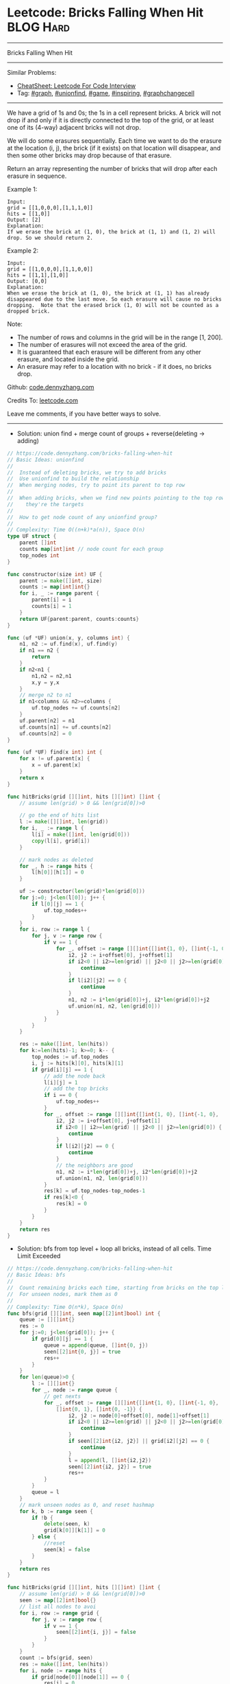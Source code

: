 * Leetcode: Bricks Falling When Hit                               :BLOG:Hard:
#+STARTUP: showeverything
#+OPTIONS: toc:nil \n:t ^:nil creator:nil d:nil
:PROPERTIES:
:type:     graph, game, inspiring, unionfind, graphchangecell, redo
:END:
---------------------------------------------------------------------
Bricks Falling When Hit
---------------------------------------------------------------------
#+BEGIN_HTML
<a href="https://github.com/dennyzhang/code.dennyzhang.com/tree/master/problems/bricks-falling-when-hit"><img align="right" width="200" height="183" src="https://www.dennyzhang.com/wp-content/uploads/denny/watermark/github.png" /></a>
#+END_HTML
Similar Problems:
- [[https://cheatsheet.dennyzhang.com/cheatsheet-leetcode-A4][CheatSheet: Leetcode For Code Interview]]
- Tag: [[https://code.dennyzhang.com/review-graph][#graph]], [[https://code.dennyzhang.com/review-unionfind][#unionfind]], [[https://code.dennyzhang.com/review-game][#game]], [[https://code.dennyzhang.com/review-inspiring][#inspiring]], [[https://code.dennyzhang.com/review-graphchangecell][#graphchangecell]]
---------------------------------------------------------------------
We have a grid of 1s and 0s; the 1s in a cell represent bricks.  A brick will not drop if and only if it is directly connected to the top of the grid, or at least one of its (4-way) adjacent bricks will not drop.

We will do some erasures sequentially. Each time we want to do the erasure at the location (i, j), the brick (if it exists) on that location will disappear, and then some other bricks may drop because of that erasure.

Return an array representing the number of bricks that will drop after each erasure in sequence.

Example 1:
#+BEGIN_EXAMPLE
Input:
grid = [[1,0,0,0],[1,1,1,0]]
hits = [[1,0]]
Output: [2]
Explanation:
If we erase the brick at (1, 0), the brick at (1, 1) and (1, 2) will drop. So we should return 2.
#+END_EXAMPLE

Example 2:
#+BEGIN_EXAMPLE
Input:
grid = [[1,0,0,0],[1,1,0,0]]
hits = [[1,1],[1,0]]
Output: [0,0]
Explanation:
When we erase the brick at (1, 0), the brick at (1, 1) has already disappeared due to the last move. So each erasure will cause no bricks dropping.  Note that the erased brick (1, 0) will not be counted as a dropped brick.
#+END_EXAMPLE

Note:

- The number of rows and columns in the grid will be in the range [1, 200].
- The number of erasures will not exceed the area of the grid.
- It is guaranteed that each erasure will be different from any other erasure, and located inside the grid.
- An erasure may refer to a location with no brick - if it does, no bricks drop.

Github: [[https://github.com/dennyzhang/code.dennyzhang.com/tree/master/problems/bricks-falling-when-hit][code.dennyzhang.com]]

Credits To: [[https://leetcode.com/problems/bricks-falling-when-hit/description/][leetcode.com]]

Leave me comments, if you have better ways to solve.
---------------------------------------------------------------------
- Solution: union find + merge count of groups + reverse(deleting -> adding)
#+BEGIN_SRC go
// https://code.dennyzhang.com/bricks-falling-when-hit
// Basic Ideas: unionfind
//
//  Instead of deleting bricks, we try to add bricks
//  Use unionfind to build the relationship
//  When merging nodes, try to point its parent to top row
//
//  When adding bricks, when we find new points pointing to the top row
//    they're the targets
//
//  How to get node count of any unionfind group?
//
// Complexity: Time O((n+k)*a(n)), Space O(n)
type UF struct {
    parent []int
    counts map[int]int // node count for each group
    top_nodes int
}

func constructor(size int) UF {
    parent := make([]int, size)
    counts := map[int]int{}
    for i, _ := range parent {
        parent[i] = i
        counts[i] = 1
    }
    return UF{parent:parent, counts:counts}
}

func (uf *UF) union(x, y, columns int) {
    n1, n2 := uf.find(x), uf.find(y)
    if n1 == n2 {
        return
    }
    if n2<n1 {
        n1,n2 = n2,n1
        x,y = y,x
    }
    // merge n2 to n1
    if n1<columns && n2>=columns {
        uf.top_nodes += uf.counts[n2]
    }
    uf.parent[n2] = n1
    uf.counts[n1] += uf.counts[n2]
    uf.counts[n2] = 0
}

func (uf *UF) find(x int) int {
    for x != uf.parent[x] {
        x = uf.parent[x]
    }
    return x
}

func hitBricks(grid [][]int, hits [][]int) []int {
    // assume len(grid) > 0 && len(grid[0])>0

    // go the end of hits list
    l := make([][]int, len(grid))
    for i, _ := range l {
        l[i] = make([]int, len(grid[0]))
        copy(l[i], grid[i])
    }

    // mark nodes as deleted
    for _, h := range hits {
        l[h[0]][h[1]] = 0
    }

    uf := constructor(len(grid)*len(grid[0]))
    for j:=0; j<len(l[0]); j++ {
        if l[0][j] == 1 {
            uf.top_nodes++
        }
    }
    for i, row := range l {
        for j, v := range row {
            if v == 1 {
                for _, offset := range [][]int{[]int{1, 0}, []int{-1, 0}, []int{0, 1}, []int{0, -1}} {
                    i2, j2 := i+offset[0], j+offset[1]
                    if i2<0 || i2>=len(grid) || j2<0 || j2>=len(grid[0]) {
                        continue
                    }
                    if l[i2][j2] == 0 {
                        continue
                    }
                    n1, n2 := i*len(grid[0])+j, i2*len(grid[0])+j2
                    uf.union(n1, n2, len(grid[0]))
                }
            }
        }
    }

    res := make([]int, len(hits))
    for k:=len(hits)-1; k>=0; k-- {
        top_nodes := uf.top_nodes
        i, j := hits[k][0], hits[k][1]
        if grid[i][j] == 1 {
            // add the node back
            l[i][j] = 1
            // add the top bricks
            if i == 0 {
                uf.top_nodes++
            }
            for _, offset := range [][]int{[]int{1, 0}, []int{-1, 0}, []int{0, 1}, []int{0, -1}} {
                i2, j2 := i+offset[0], j+offset[1]
                if i2<0 || i2>=len(grid) || j2<0 || j2>=len(grid[0]) {
                    continue
                }
                if l[i2][j2] == 0 {
                    continue
                }
                // the neighbors are good
                n1, n2 := i*len(grid[0])+j, i2*len(grid[0])+j2
                uf.union(n1, n2, len(grid[0]))
            }
            res[k] = uf.top_nodes-top_nodes-1
            if res[k]<0 {
                res[k] = 0
            }
        }
    }
    return res
}
#+END_SRC

- Solution: bfs from top level + loop all bricks, instead of all cells. Time Limit Exceeded
#+BEGIN_SRC go
// https://code.dennyzhang.com/bricks-falling-when-hit
// Basic Ideas: bfs
//
//  Count remaining bricks each time, starting from bricks on the top level
//  For unseen nodes, mark them as 0
//
// Complexity: Time O(n*k), Space O(n)
func bfs(grid [][]int, seen map[[2]int]bool) int {
    queue := [][]int{}
    res := 0
    for j:=0; j<len(grid[0]); j++ {
        if grid[0][j] == 1 {
            queue = append(queue, []int{0, j})
            seen[[2]int{0, j}] = true
            res++
        }
    }
    for len(queue)>0 {
        l := [][]int{}
        for _, node := range queue {
            // get nexts
            for _, offset := range [][]int{[]int{1, 0}, []int{-1, 0},
                []int{0, 1}, []int{0, -1}} {
                    i2, j2 := node[0]+offset[0], node[1]+offset[1]
                    if i2<0 || i2>=len(grid) || j2<0 || j2>=len(grid[0]) {
                        continue
                    }
                    if seen[[2]int{i2, j2}] || grid[i2][j2] == 0 {
                        continue
                    }
                    l = append(l, []int{i2,j2})
                    seen[[2]int{i2, j2}] = true
                    res++
            }
        }
        queue = l
    }
    // mark unseen nodes as 0, and reset hashmap
    for k, b := range seen {
        if !b {
            delete(seen, k)
            grid[k[0]][k[1]] = 0
        } else {
            //reset
            seen[k] = false
        }
    }
    return res
}

func hitBricks(grid [][]int, hits [][]int) []int {
    // assume len(grid) > 0 && len(grid[0])>0
    seen := map[[2]int]bool{}
    // list all nodes to avoi
    for i, row := range grid {
        for j, v := range row {
            if v == 1 {
                seen[[2]int{i, j}] = false
            }
        }
    }
    count := bfs(grid, seen)
    res := make([]int, len(hits))
    for i, node := range hits {
        if grid[node[0]][node[1]] == 0 {
            res[i] = 0
        } else {
            grid[node[0]][node[1]] = 0
            delete(seen, [2]int{node[0], node[1]})
            count2 := bfs(grid, seen)
            count, res[i] = count2, count-count2-1
        }
    }
    return res
}
#+END_SRC

- Solution: bfs from top level. Time Limit Exceeded
#+BEGIN_SRC go
// https://code.dennyzhang.com/bricks-falling-when-hit
// Basic Ideas: bfs
//
//  Count remaining bricks each time, starting from bricks on the top level
//  For unseen nodes, mark them as 0
//
// Complexity: Time O(n*k), Space O(n)
func bfs(grid [][]int) int {
    queue := [][]int{}
    seen := map[[2]int]bool{}
    res := 0
    for j:=0; j<len(grid[0]); j++ {
        if grid[0][j] == 1 {
            queue = append(queue, []int{0, j})
            seen[[2]int{0, j}] = true
            res++
        }
    }
    for len(queue)>0 {
        l := [][]int{}
        for _, node := range queue {
            // get nexts
            for _, offset := range [][]int{[]int{1, 0}, []int{-1, 0},
                []int{0, 1}, []int{0, -1}} {
                    i2, j2 := node[0]+offset[0], node[1]+offset[1]
                    if i2<0 || i2>=len(grid) || j2<0 || j2>=len(grid[0]) {
                        continue
                    }
                    if seen[[2]int{i2, j2}] || grid[i2][j2] == 0 {
                        continue
                    }
                    l = append(l, []int{i2,j2})
                    seen[[2]int{i2, j2}] = true
                    res++
            }
        }
        queue = l
    }
    // mark unseen nodes as 0
    for i, row := range grid {
        for j, v := range row {
            if v == 1 && !seen[[2]int{i, j}] {
                grid[i][j] = 0
            }
        }
    }
    return res
}

func hitBricks(grid [][]int, hits [][]int) []int {
    // assume len(grid) > 0 && len(grid[0])>0
    count := bfs(grid)
    res := make([]int, len(hits))
    for i, node := range hits {
        if grid[node[0]][node[1]] == 0 {
            res[i] = 0
        } else {
            grid[node[0]][node[1]] = 0
            count2 := bfs(grid)
            count, res[i] = count2, count-count2-1
        }
    }
    return res
}
#+END_SRC

#+BEGIN_HTML
<div style="overflow: hidden;">
<div style="float: left; padding: 5px"> <a href="https://www.linkedin.com/in/dennyzhang001"><img src="https://www.dennyzhang.com/wp-content/uploads/sns/linkedin.png" alt="linkedin" /></a></div>
<div style="float: left; padding: 5px"><a href="https://github.com/dennyzhang"><img src="https://www.dennyzhang.com/wp-content/uploads/sns/github.png" alt="github" /></a></div>
<div style="float: left; padding: 5px"><a href="https://www.dennyzhang.com/slack" target="_blank" rel="nofollow"><img src="https://www.dennyzhang.com/wp-content/uploads/sns/slack.png" alt="slack"/></a></div>
</div>
#+END_HTML
